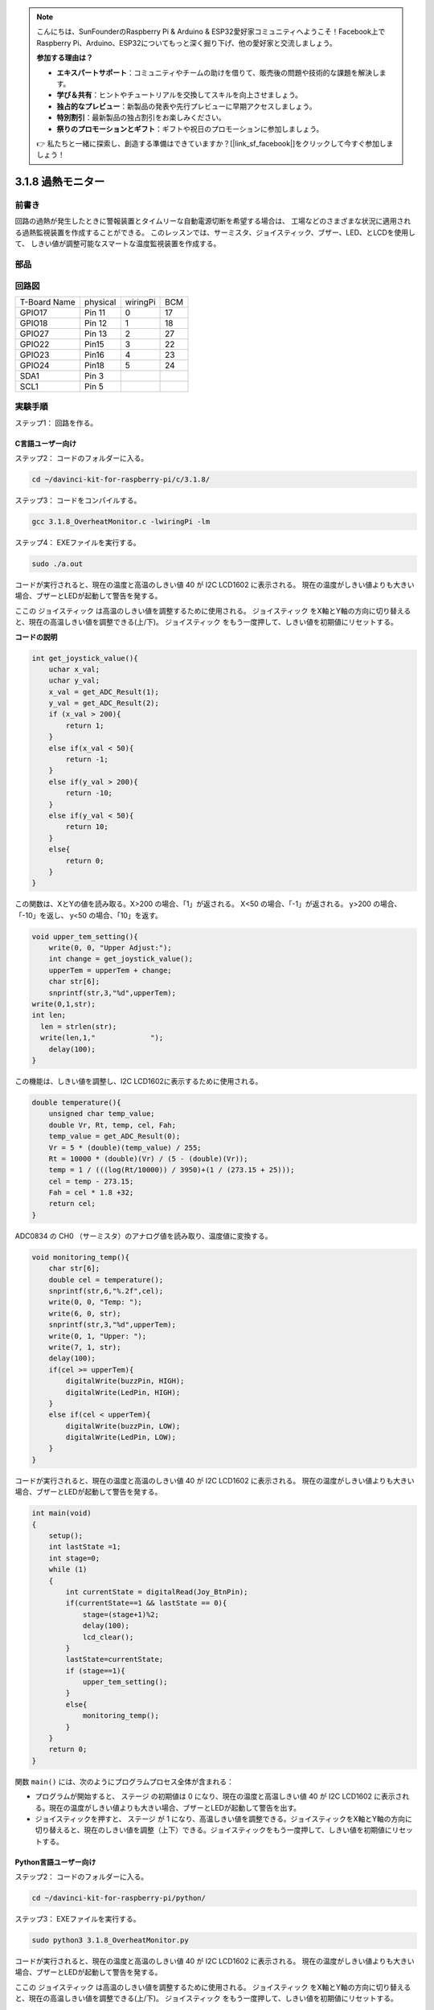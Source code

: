 .. note::

    こんにちは、SunFounderのRaspberry Pi & Arduino & ESP32愛好家コミュニティへようこそ！Facebook上でRaspberry Pi、Arduino、ESP32についてもっと深く掘り下げ、他の愛好家と交流しましょう。

    **参加する理由は？**

    - **エキスパートサポート**：コミュニティやチームの助けを借りて、販売後の問題や技術的な課題を解決します。
    - **学び＆共有**：ヒントやチュートリアルを交換してスキルを向上させましょう。
    - **独占的なプレビュー**：新製品の発表や先行プレビューに早期アクセスしましょう。
    - **特別割引**：最新製品の独占割引をお楽しみください。
    - **祭りのプロモーションとギフト**：ギフトや祝日のプロモーションに参加しましょう。

    👉 私たちと一緒に探索し、創造する準備はできていますか？[|link_sf_facebook|]をクリックして今すぐ参加しましょう！

3.1.8 過熱モニター
====================

前書き
-------------------

回路の過熱が発生したときに警報装置とタイムリーな自動電源切断を希望する場合は、
工場などのさまざまな状況に適用される過熱監視装置を作成することができる。
このレッスンでは、サーミスタ、ジョイスティック、ブザー、LED、とLCDを使用して、
しきい値が調整可能なスマートな温度監視装置を作成する。

部品
-----------------

.. image:: media/list_Overheat_Monitor.png
    :align: center

.. image:: media/list_Overheat_Monitor2.png
    :align: center

回路図
--------------------------

============ ======== ======== ===
T-Board Name physical wiringPi BCM
GPIO17       Pin 11   0        17
GPIO18       Pin 12   1        18
GPIO27       Pin 13   2        27
GPIO22       Pin15    3        22
GPIO23       Pin16    4        23
GPIO24       Pin18    5        24
SDA1         Pin 3             
SCL1         Pin 5             
============ ======== ======== ===

.. image:: media/Schematic_three_one8.png
   :width: 700
   :align: center

実験手順
-----------------------------

ステップ1： 回路を作る。

.. image:: media/image258.png
   :width: 800

C言語ユーザー向け
^^^^^^^^^^^^^^^^^^^^^^^^^^

ステップ2： コードのフォルダーに入る。

.. raw:: html

   <run></run>

.. code-block:: 

    cd ~/davinci-kit-for-raspberry-pi/c/3.1.8/

ステップ3： コードをコンパイルする。

.. raw:: html

   <run></run>

.. code-block:: 

    gcc 3.1.8_OverheatMonitor.c -lwiringPi -lm

ステップ4： EXEファイルを実行する。

.. raw:: html

   <run></run>

.. code-block:: 

    sudo ./a.out

コードが実行されると、現在の温度と高温のしきい値 40 が I2C LCD1602 に表示される。
現在の温度がしきい値よりも大きい場合、ブザーとLEDが起動して警告を発する。

ここの ジョイスティック は高温のしきい値を調整するために使用される。 ジョイスティック をX軸とY軸の方向に切り替えると、現在の高温しきい値を調整できる(上/下)。 ジョイスティック をもう一度押して、しきい値を初期値にリセットする。

**コードの説明**

.. code-block:: c

    int get_joystick_value(){
        uchar x_val;
        uchar y_val;
        x_val = get_ADC_Result(1);
        y_val = get_ADC_Result(2);
        if (x_val > 200){
            return 1;
        }
        else if(x_val < 50){
            return -1;
        }
        else if(y_val > 200){
            return -10;
        }
        else if(y_val < 50){
            return 10;
        }
        else{
            return 0;
        }
    }

この関数は、XとYの値を読み取る。X>200 の場合、「1」が返される。 
X<50 の場合、「-1」が返される。 y>200 の場合、「-10」を返し、 y<50 の場合、「10」を返す。

.. code-block:: c

    void upper_tem_setting(){
        write(0, 0, "Upper Adjust:");
        int change = get_joystick_value();
        upperTem = upperTem + change;
        char str[6];
        snprintf(str,3,"%d",upperTem);
    write(0,1,str);
    int len;
      len = strlen(str);
      write(len,1,"             ");
        delay(100);
    }

この機能は、しきい値を調整し、I2C LCD1602に表示するために使用される。

.. code-block:: c

    double temperature(){
        unsigned char temp_value;
        double Vr, Rt, temp, cel, Fah;
        temp_value = get_ADC_Result(0);
        Vr = 5 * (double)(temp_value) / 255;
        Rt = 10000 * (double)(Vr) / (5 - (double)(Vr));
        temp = 1 / (((log(Rt/10000)) / 3950)+(1 / (273.15 + 25)));
        cel = temp - 273.15;
        Fah = cel * 1.8 +32;
        return cel;
    }

ADC0834 の CH0 （サーミスタ）のアナログ値を読み取り、温度値に変換する。

.. code-block:: c

    void monitoring_temp(){
        char str[6];
        double cel = temperature();
        snprintf(str,6,"%.2f",cel);
        write(0, 0, "Temp: ");
        write(6, 0, str);
        snprintf(str,3,"%d",upperTem);
        write(0, 1, "Upper: ");
        write(7, 1, str);
        delay(100);
        if(cel >= upperTem){
            digitalWrite(buzzPin, HIGH);
            digitalWrite(LedPin, HIGH);
        }
        else if(cel < upperTem){
            digitalWrite(buzzPin, LOW);
            digitalWrite(LedPin, LOW);
        }
    }

コードが実行されると、現在の温度と高温のしきい値 40 が I2C LCD1602 に表示される。
現在の温度がしきい値よりも大きい場合、ブザーとLEDが起動して警告を発する。

.. code-block:: c

    int main(void)
    {
        setup();
        int lastState =1;
        int stage=0;
        while (1)
        {
            int currentState = digitalRead(Joy_BtnPin);
            if(currentState==1 && lastState == 0){
                stage=(stage+1)%2;
                delay(100);
                lcd_clear();
            }
            lastState=currentState;
            if (stage==1){
                upper_tem_setting();
            }
            else{
                monitoring_temp();
            }
        }
        return 0;
    }

関数 ``main()`` には、次のようにプログラムプロセス全体が含まれる：

* プログラムが開始すると、 ステージ の初期値は 0 になり、現在の温度と高温しきい値 40 が I2C LCD1602 に表示される。現在の温度がしきい値よりも大きい場合、ブザーとLEDが起動して警告を出す。

* ジョイスティックを押すと、 ステージ が 1 になり、高温しきい値を調整できる。ジョイスティックをX軸とY軸の方向に切り替えると、現在のしきい値を調整（上下）できる。ジョイスティックをもう一度押して、しきい値を初期値にリセットする。

Python言語ユーザー向け
^^^^^^^^^^^^^^^^^^^^^^^^^^^^^^

ステップ2： コードのフォルダーに入る。

.. raw:: html

   <run></run>

.. code-block:: 

    cd ~/davinci-kit-for-raspberry-pi/python/

ステップ3： EXEファイルを実行する。

.. raw:: html

   <run></run>

.. code-block:: 

    sudo python3 3.1.8_OverheatMonitor.py

コードが実行されると、現在の温度と高温のしきい値 40 が I2C LCD1602 に表示される。
現在の温度がしきい値よりも大きい場合、ブザーとLEDが起動して警告を発する。

ここの ジョイスティック は高温のしきい値を調整するために使用される。 
ジョイスティック をX軸とY軸の方向に切り替えると、現在の高温しきい値を調整できる(上/下)。 
ジョイスティック をもう一度押して、しきい値を初期値にリセットする。



**コード**

.. note::

   以下のコードを **変更/リセット/コピー/実行/停止** できます。 ただし、その前に、 ``davinci-kit-for-raspberry-pi/python`` のようなソースコードパスに移動する必要があります。 
   

.. raw:: html

    <run></run>

.. code-block:: python

    import LCD1602
    import RPi.GPIO as GPIO
    import ADC0834
    import time
    import math

    Joy_BtnPin = 22
    buzzPin = 23
    ledPin = 24


    upperTem = 40

    def setup():
        ADC0834.setup()
        GPIO.setmode(GPIO.BCM)
        GPIO.setup(ledPin, GPIO.OUT, initial=GPIO.LOW)
        GPIO.setup(buzzPin, GPIO.OUT, initial=GPIO.LOW)
        GPIO.setup(Joy_BtnPin, GPIO.IN, pull_up_down=GPIO.PUD_UP)
        LCD1602.init(0x27, 1)

    def get_joystick_value():
        x_val = ADC0834.getResult(1)
        y_val = ADC0834.getResult(2)
        if(x_val > 200):
            return 1
        elif(x_val < 50):
            return -1
        elif(y_val > 200):
            return -10
        elif(y_val < 50):
            return 10
        else:
            return 0

    def upper_tem_setting():
        global upperTem
        LCD1602.write(0, 0, 'Upper Adjust: ')
        change = int(get_joystick_value())
        upperTem = upperTem + change
        strUpperTem = str(upperTem)
        LCD1602.write(0, 1, strUpperTem)
        LCD1602.write(len(strUpperTem),1, '              ')
        time.sleep(0.1)

    def temperature():
        analogVal = ADC0834.getResult()
        Vr = 5 * float(analogVal) / 255
        Rt = 10000 * Vr / (5 - Vr)
        temp = 1/(((math.log(Rt / 10000)) / 3950) + (1 / (273.15+25)))
        Cel = temp - 273.15
        Fah = Cel * 1.8 + 32
        return round(Cel,2)

    def monitoring_temp():
        global upperTem
        Cel=temperature()
        LCD1602.write(0, 0, 'Temp: ')
        LCD1602.write(0, 1, 'Upper: ')
        LCD1602.write(6, 0, str(Cel))
        LCD1602.write(7, 1, str(upperTem))
        time.sleep(0.1)
        if Cel >= upperTem:
            GPIO.output(buzzPin, GPIO.HIGH)
            GPIO.output(ledPin, GPIO.HIGH)
        else:
            GPIO.output(buzzPin, GPIO.LOW)
            GPIO.output(ledPin, GPIO.LOW)       

    def loop():
        lastState=1
        stage=0
        while True:
            currentState=GPIO.input(Joy_BtnPin)
            if currentState==1 and lastState ==0:
                stage=(stage+1)%2
                time.sleep(0.1)    
                LCD1602.clear()
            lastState=currentState
            if stage == 1:
                upper_tem_setting()
            else:
                monitoring_temp()
        
    def destroy():
        LCD1602.clear() 
        ADC0834.destroy()
        GPIO.cleanup()

    if __name__ == '__main__':     # Program start from here
        try:
            setup()
            while True:
                loop()
        except KeyboardInterrupt:   # When 'Ctrl+C' is pressed, the program destroy() will be executed.
            destroy()

**コードの説明**

.. code-block:: python

    def get_joystick_value():
        x_val = ADC0834.getResult(1)
        y_val = ADC0834.getResult(2)
        if(x_val > 200):
            return 1
        elif(x_val < 50):
            return -1
        elif(y_val > 200):
            return -10
        elif(y_val < 50):
            return 10
        else:
            return 0

この関数は、XとYの値を読み取る。
X>200 の場合、「1」が返される。 
X<50 の場合、「-1」が返される。 
y>200 の場合、「-10」を返し、 y<50 の場合、「10」を返す。

.. code-block:: python

    def upper_tem_setting():
        global upperTem
        LCD1602.write(0, 0, 'Upper Adjust: ')
        change = int(get_joystick_value())
        upperTem = upperTem + change
    LCD1602.write(0, 1, str(upperTem))
    LCD1602.write(len(strUpperTem),1, '              ')
        time.sleep(0.1)

この機能は、しきい値を調整し、I2C LCD1602に表示するために使用される。

.. code-block:: python

    def temperature():
        analogVal = ADC0834.getResult()
        Vr = 5 * float(analogVal) / 255
        Rt = 10000 * Vr / (5 - Vr)
        temp = 1/(((math.log(Rt / 10000)) / 3950) + (1 / (273.15+25)))
        Cel = temp - 273.15
        Fah = Cel * 1.8 + 32
        return round(Cel,2)

ADC0834 の CH0 （サーミスタ）のアナログ値を読み取り、温度値に変換する。

.. code-block:: python

    def monitoring_temp():
        global upperTem
        Cel=temperature()
        LCD1602.write(0, 0, 'Temp: ')
        LCD1602.write(0, 1, 'Upper: ')
        LCD1602.write(6, 0, str(Cel))
        LCD1602.write(7, 1, str(upperTem))
        time.sleep(0.1)
        if Cel >= upperTem:
            GPIO.output(buzzPin, GPIO.HIGH)
            GPIO.output(ledPin, GPIO.HIGH)
        else:
            GPIO.output(buzzPin, GPIO.LOW)
            GPIO.output(ledPin, GPIO.LOW)

コードが実行されると、現在の温度と高温のしきい値 40 が I2C LCD1602 に表示される。
現在の温度がしきい値よりも大きい場合、ブザーとLEDが起動して警告を発する。

.. code-block:: python

    def loop():
        lastState=1
        stage=0
        while True:
            currentState=GPIO.input(Joy_BtnPin)
            if currentState==1 and lastState ==0:
                stage=(stage+1)%2
                time.sleep(0.1)    
                LCD1602.clear()
            lastState=currentState
            if stage == 1:
                upper_tem_setting()
            else:
                monitoring_temp()

関数 ``main()`` には、次のようにプログラムプロセス全体が含まれる：

* プログラムが開始すると、 ステージ の初期値は 0 になり、現在の温度と高温しきい値 40 が I2C LCD1602 に表示される。現在の温度がしきい値よりも大きい場合、ブザーとLEDが起動して警告を出す。

* ジョイスティックを押すと、ステージ が 1 になり、高温しきい値を調整できる。ジョイスティックをX軸とY軸の方向に切り替えると、現在の高温しきい値を調整（上下）できる。ジョイスティックをもう一度押して、しきい値を初期値にリセットする。

現象画像
-------------------------

.. image:: media/image259.jpeg
   :align: center